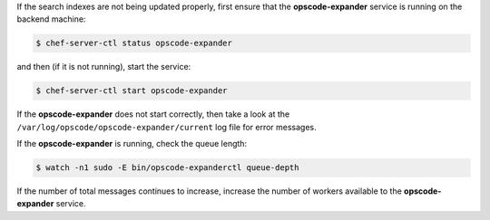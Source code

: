 .. The contents of this file may be included in multiple topics (using the includes directive).
.. The contents of this file should be modified in a way that preserves its ability to appear in multiple topics.


If the search indexes are not being updated properly, first ensure that the **opscode-expander** service is running on the backend machine:

.. code-block:: bash

   $ chef-server-ctl status opscode-expander

and then (if it is not running), start the service:

.. code-block:: bash

   $ chef-server-ctl start opscode-expander

If the **opscode-expander** does not start correctly, then take a look at the ``/var/log/opscode/opscode-expander/current`` log file for error messages. 

If the **opscode-expander** is running, check the queue length:

.. code-block:: bash

   $ watch -n1 sudo -E bin/opscode-expanderctl queue-depth

If the number of total messages continues to increase, increase the number of workers available to the **opscode-expander** service.


